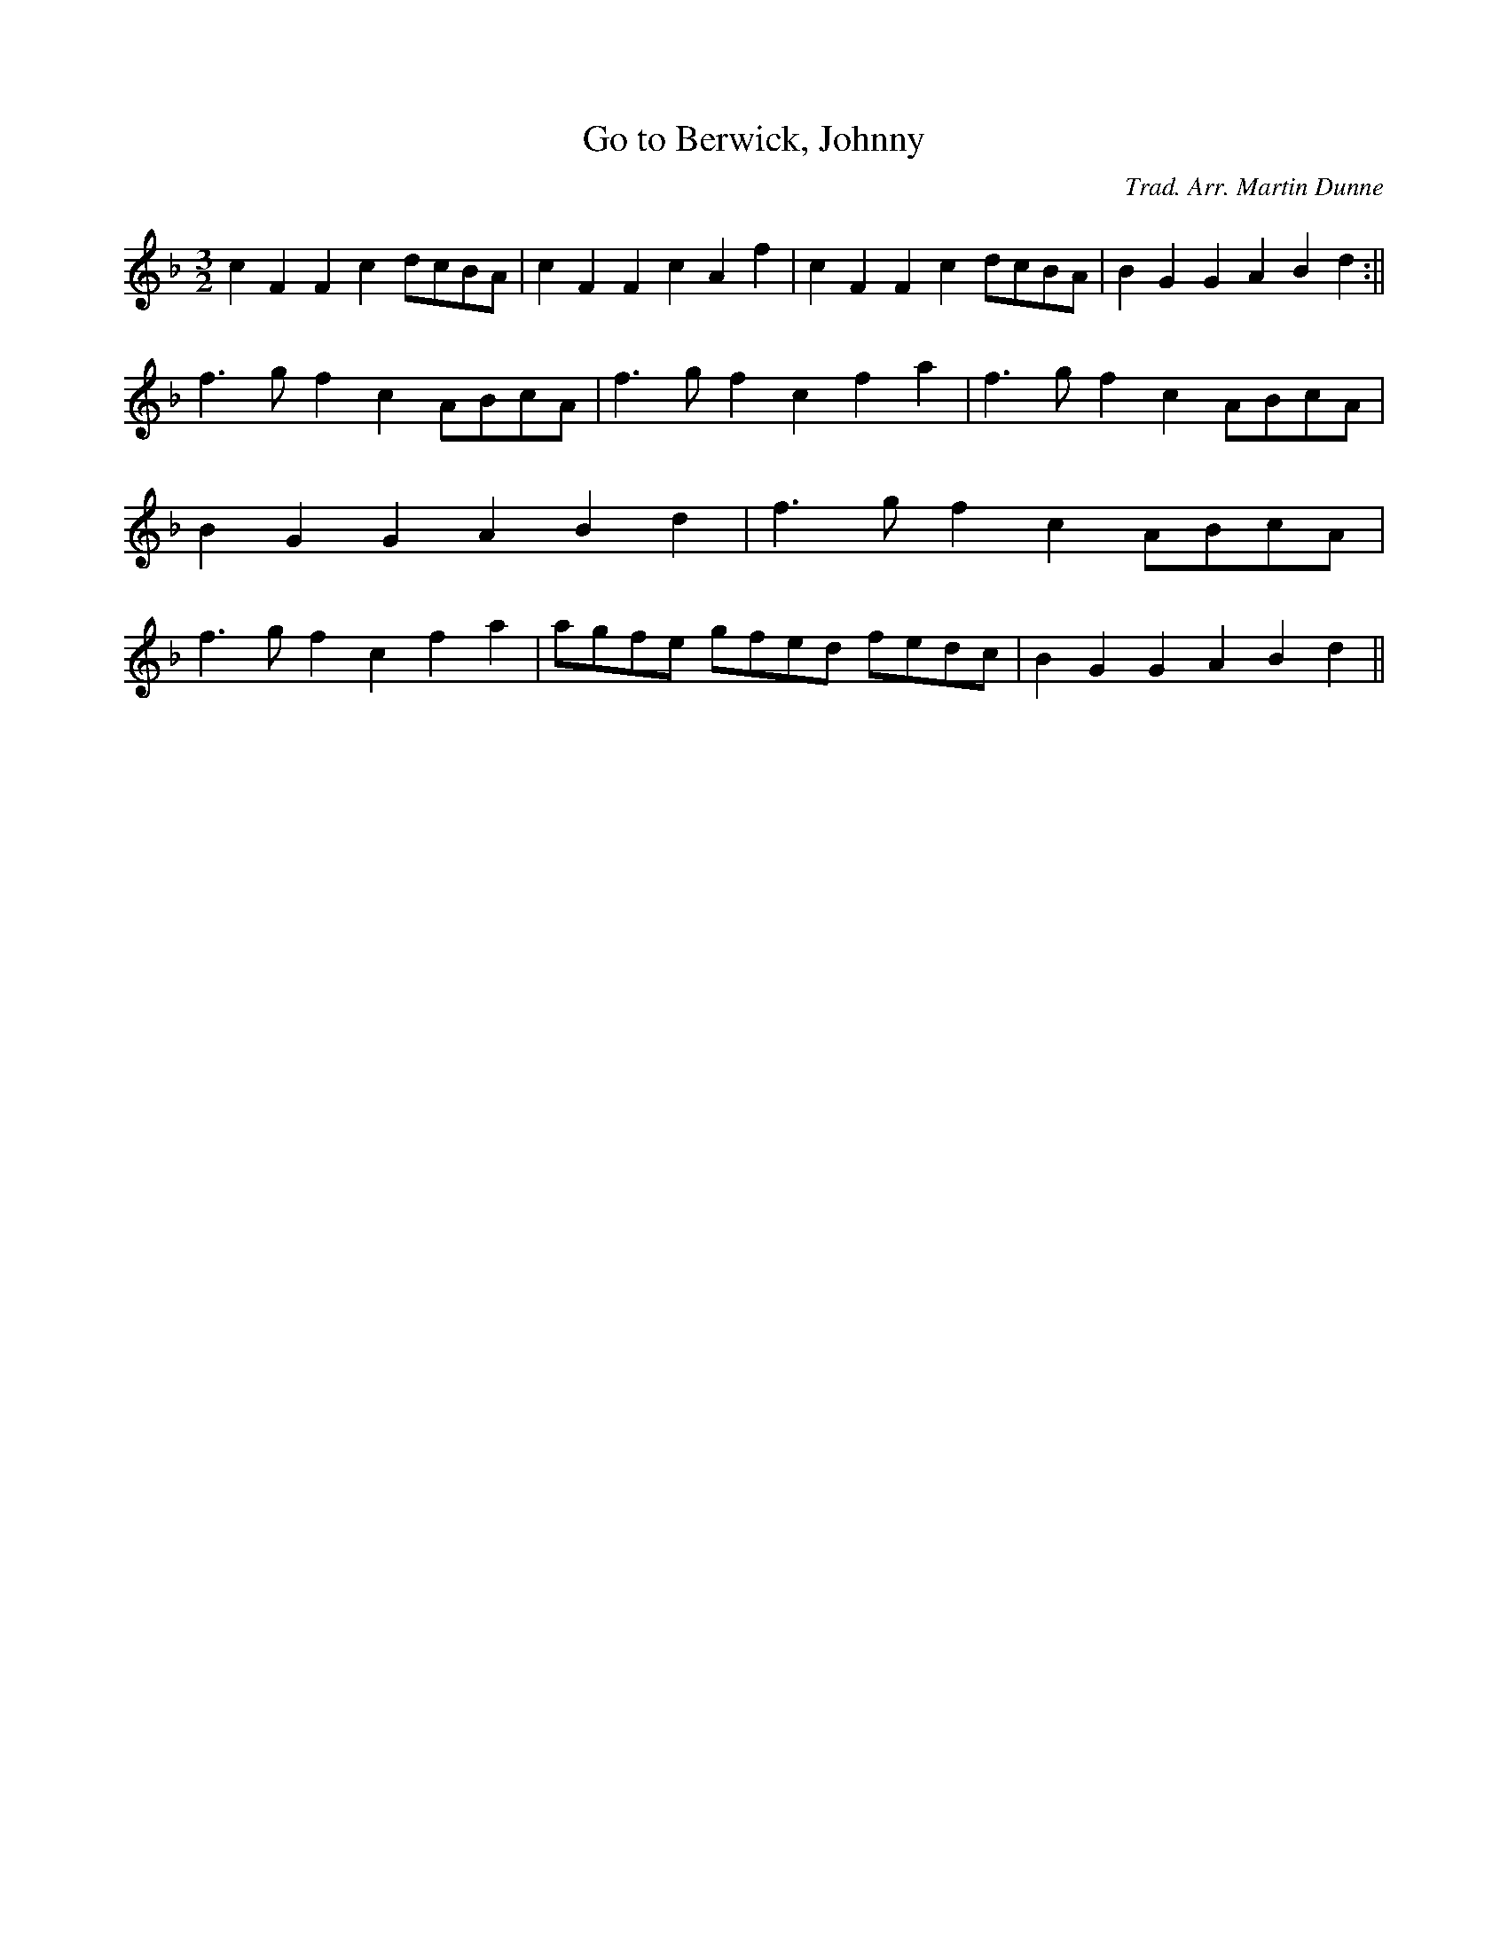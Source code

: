 X: 1
T:Go to Berwick, Johnny
M:3/2
L:1/8
C:Trad. Arr. Martin Dunne
R:Hornpipe
Z:Richard Moon
K:F
c2 F2 F2 c2 dcBA|c2 F2 F2 c2 A2 f2|c2 F2 F2 c2 dcBA|B2 G2 G2 A2 B2 d2:||
!
f3 g f2 c2 ABcA|f3 g f2 c2 f2 a2|f3 g f2 c2 ABcA|B2 G2 G2 A2 B2 d2|
f3 g f2 c2 ABcA|f3 g f2 c2 f2 a2|agfe gfed fedc|B2 G2 G2 A2 B2 d2||
